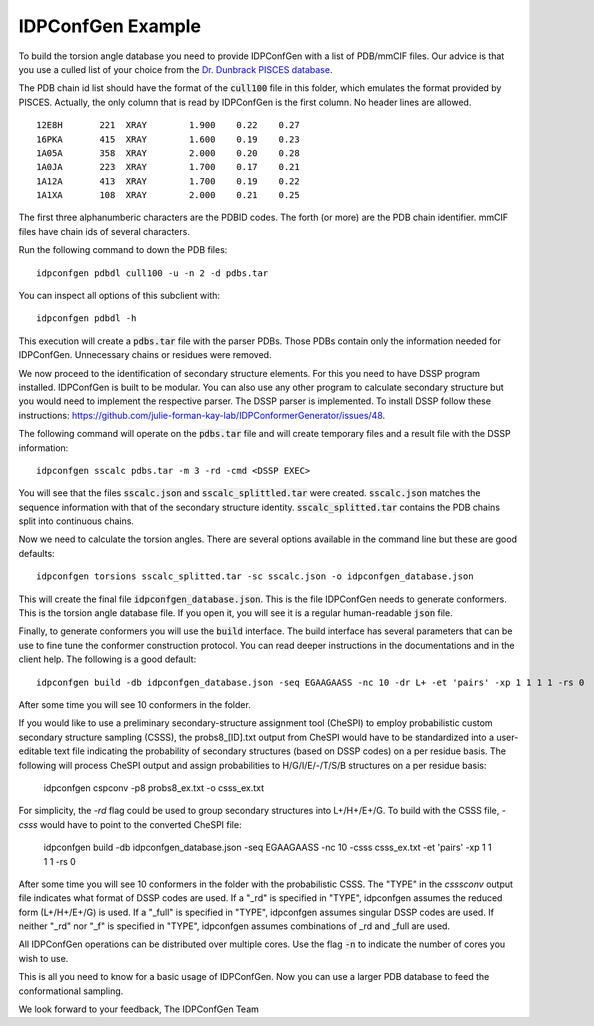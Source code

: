 IDPConfGen Example
==================

To build the torsion angle database you need to provide IDPConfGen with a list
of PDB/mmCIF files. Our advice is that you use a culled list of your choice from
the `Dr. Dunbrack PISCES database <http://dunbrack.fccc.edu/PISCES.php>`_.

The PDB chain id list should have the format of the :code:`cull100` file in this
folder, which emulates the format provided by PISCES. Actually, the only column
that is read by IDPConfGen is the first column. No header lines are allowed.

::

    12E8H       221  XRAY        1.900    0.22    0.27  
    16PKA       415  XRAY        1.600    0.19    0.23  
    1A05A       358  XRAY        2.000    0.20    0.28  
    1A0JA       223  XRAY        1.700    0.17    0.21  
    1A12A       413  XRAY        1.700    0.19    0.22  
    1A1XA       108  XRAY        2.000    0.21    0.25  

The first three alphanumberic characters are the PDBID codes. The forth (or
more) are the PDB chain identifier. mmCIF files have chain ids of several
characters.

Run the following command to down the PDB files::

    idpconfgen pdbdl cull100 -u -n 2 -d pdbs.tar

You can inspect all options of this subclient with::

    idpconfgen pdbdl -h

This execution will create a :code:`pdbs.tar` file with the parser PDBs. Those
PDBs contain only the information needed for IDPConfGen. Unnecessary chains or
residues were removed.

We now proceed to the identification of secondary structure elements. For
this you need to have DSSP program installed. IDPConfGen is built to be modular.
You can also use any other program to calculate secondary structure but you
would need to implement the respective parser. The DSSP parser is implemented.
To install DSSP follow these instructions: https://github.com/julie-forman-kay-lab/IDPConformerGenerator/issues/48.

The following command will operate on the :code:`pdbs.tar` file and will create
temporary files and a result file with the DSSP information::

    idpconfgen sscalc pdbs.tar -m 3 -rd -cmd <DSSP EXEC>

You will see that the files :code:`sscalc.json` and :code:`sscalc_splittled.tar`
were created. :code:`sscalc.json` matches the sequence information with that of
the secondary structure identity. :code:`sscalc_splitted.tar` contains the PDB
chains split into continuous chains.

Now we need to calculate the torsion angles. There are several options available
in the command line but these are good defaults::

    idpconfgen torsions sscalc_splitted.tar -sc sscalc.json -o idpconfgen_database.json

This will create the final file :code:`idpconfgen_database.json`. This is the
file IDPConfGen needs to generate conformers. This is the torsion angle database
file. If you open it, you will see it is a regular human-readable :code:`json` file.

Finally, to generate conformers you will use the :code:`build` interface. The
build interface has several parameters that can be use to fine tune the
conformer construction protocol. You can read deeper instructions in the
documentations and in the client help. The following is a good default::

    idpconfgen build -db idpconfgen_database.json -seq EGAAGAASS -nc 10 -dr L+ -et 'pairs' -xp 1 1 1 1 -rs 0

After some time you will see 10 conformers in the folder.

If you would like to use a preliminary secondary-structure assignment tool (CheSPI) to
employ probabilistic custom secondary structure sampling (CSSS), the probs8_[ID].txt output
from CheSPI would have to be standardized into a user-editable text file indicating the
probability of secondary structures (based on DSSP codes) on a per residue basis.
The following will process CheSPI output and assign probabilities to H/G/I/E/-/T/S/B
structures on a per residue basis:

    idpconfgen cspconv -p8 probs8_ex.txt -o csss_ex.txt

For simplicity, the `-rd` flag could be used to group secondary structures into L+/H+/E+/G.
To build with the CSSS file, `-csss` would have to point to the converted CheSPI file:

    idpconfgen build -db idpconfgen_database.json -seq EGAAGAASS -nc 10 -csss csss_ex.txt -et 'pairs' -xp 1 1 1 1 -rs 0

After some time you will see 10 conformers in the folder with the probabilistic CSSS.
The "TYPE" in the `csssconv` output file indicates what format of DSSP codes are used.
If a "_rd" is specified in "TYPE", idpconfgen assumes the reduced form (L+/H+/E+/G) is used.
If a "_full" is specified in "TYPE", idpconfgen assumes singular DSSP codes are used.
If neither "_rd" nor "_f" is specified in "TYPE", idpconfgen assumes combinations of _rd and _full are used.

All IDPConfGen operations can be distributed over multiple cores. Use the flag
:code:`-n` to indicate the number of cores you wish to use.

This is all you need to know for a basic usage of IDPConfGen. Now you can use a
larger PDB database to feed the conformational sampling.

We look forward to your feedback,
The IDPConfGen Team
